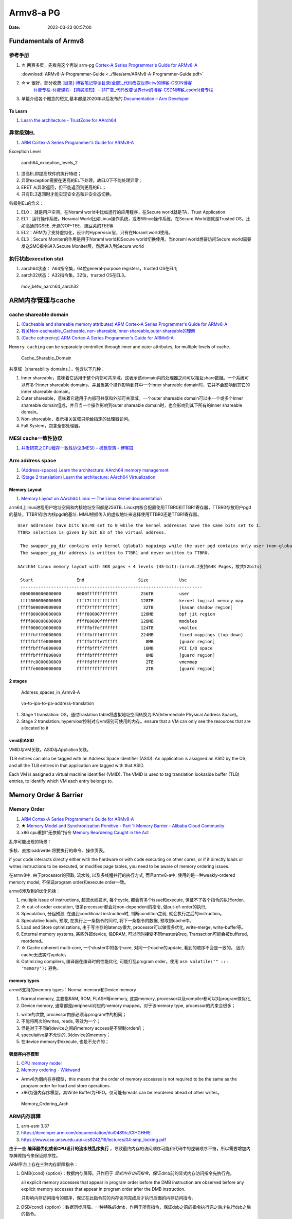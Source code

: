 
============
Armv8-a PG
============

:Date:   2022-03-23 00:57:00


Fundamentals of Armv8
==========================

参考手册
------------

1. ☆ 两百多页，先看完这个再说 arm-pg `Cortex-A Series Programmer's Guide for ARMv8-A <https://developer.arm.com/documentation/den0024/a>`__

   :download:`ARMv8-A-Programmer-Guide <../files/arm/ARMv8-A-Programmer-Guide.pdf>`

2. ☆☆ 很好，部分收费 `[目录]-博客笔记导读目录(全部)_代码改变世界ctw的博客-CSDN博客  <https://blog.csdn.net/weixin_42135087/article/details/107037145>`__
    `付费专栏-付费课程-【购买须知】 - 非广告_代码改变世界ctw的博客-CSDN博客_csdn付费专栏  <https://blog.csdn.net/weixin_42135087/article/details/124890300>`__

3. 单篇介绍各个概念的短文,基本都是2020年以后发布的 `Documentation – Arm Developer  <https://developer.arm.com/documentation/#&cf[navigationhierarchiesproducts]=%20Architectures,Learn%20the%20architecture>`__


To Learn
~~~~~~~~~~~~~~~
1. `Learn the architecture - TrustZone for AArch64  <https://developer.arm.com/documentation/102418/0101/TrustZone-in-the-processor>`__


异常级别EL
-----------
1. `ARM Cortex-A Series Programmer's Guide for ARMv8-A  <https://developer.arm.com/documentation/den0024/a/Fundamentals-of-ARMv8>`__


Exception Level

.. figure:: ../images/aarch64_exception_levels_2.png
   :scale: 60%

   aarch64_exception_levels_2



1. 提高EL即提高软件的执行特权；
2. 异常exception需要在更高的EL下处理，故EL0下不能处理异常；
3. ERET 从异常返回，但不能返回到更高的EL；
4. 只有EL3返回时才能实现安全态和非安全态切换。

各级别EL的含义：

1. EL0： 就是用户空间，在Noraml world中比如运行的应用程序，在Secure world就是TA，Trust Application
2. EL1：运行操作系统，Noramal World比如Linux操作系统，或者WInce操作系统。在Secure World则就是Trusted OS，比如高通的QSEE, 开源的OP-TEE，豌豆荚的TEE等
3. EL2：ARM为了支持虚拟化，设计的Hypervisor层，只有在Noraml world使用。
4. EL3：Secure Moniter的作用是用于Noraml world和Secure world切换使用。当noraml world想要访问Secure world需要发送SMC指令进入Secure Moniter层，然后进入到Secure world

执行状态execution stat
-----------------------

1. aarch64状态： A64指令集，64位general-purpose registers，trusted OS在EL1;
2. aarch32状态： A32指令集，32位，trusted OS在EL3。


.. figure:: ../images/mov_betw_aarch64_aarch32.png
   :scale: 60%

   mov_betw_aarch64_aarch32




ARM内存管理与cache
========================

cache shareable domain
---------------------------
1. `(Cacheable and shareable memory attributes) ARM Cortex-A Series Programmer's Guide for ARMv8-A <https://developer.arm.com/documentation/den0024/a/Memory-Ordering/Memory-attributes/Cacheable-and-shareable-memory-attributes>`__
2. `有关Non-cacheable,,Cacheable, non-shareable,inner-shareable,outer-shareable的理解  <https://blog.csdn.net/weixin_42135087/article/details/121117593>`__
3. `(Cache coherency) ARM Cortex-A Series Programmer's Guide for ARMv8-A  <https://developer.arm.com/documentation/den0024/a/Multi-core-processors/Cache-coherency?lang=en>`__


``Memory caching`` can be separately controlled through inner and outer attributes, for multiple levels of cache. 

.. figure:: ../images/Cache_Sharable_Domain.png
   :scale: 50%
   
   Cache_Sharable_Domain



共享域（shareability domains.），包含以下几种：

1. Inner shareable，意味着它适用于整个内部可共享域。这表示该domain内的处理器之间可以相互share数据。一个系统可以有多个inner shareable domains，并且当某个操作影响到其中一个inner shareable domain时，它并不会影响到其它的inner shareable domain。
2. Outer shareable，意味着它适用于内部可共享和外部可共享域。一个outer shareable domain可以由一个或多个inner shareable domain组成，并且当一个操作影响到outer shareable domain时，也会影响到其下所有的inner shareable domain。
3. Non-shareable，表示相关区域只能给指定的处理器访问。
4. Full System，包含全部处理器。

MESI cache一致性协议
---------------------
1. `并发研究之CPU缓存一致性协议(MESI) - 枫飘雪落 - 博客园  <https://www.cnblogs.com/yanlong300/p/8986041.html>`__




Arm address space
-------------------
1. `(Address-spaces) Learn the architecture: AArch64 memory management  <https://developer.arm.com/documentation/101811/0102/Address-spaces?lang=en>`__
2. `(Stage 2 translation) Learn the architecture: AArch64 Virtualization  <https://developer.arm.com/documentation/102142/0100/Stage-2-translation#:~:text=The%20address%20space%20that%20the,Physical%20Address%20(IPA)%20space.>`__

Memory Layout
~~~~~~~~~~~~~~~~~
1. `Memory Layout on AArch64 Linux — The Linux Kernel documentation  <https://www.kernel.org/doc/html/latest/arm64/memory.html>`__


arm64上linux进程用户地址空间和内核地址空间都是256TB.
Linux内核会配置使用TTBR0和TTBR1寄存器，TTBR0存放用户pgd的基址，TTBR1存放内核pgd的基址.
MMU根据传入的虚拟地址来选择使用TTBR0还是TTBR1寄存器。

::

   User addresses have bits 63:48 set to 0 while the kernel addresses have the same bits set to 1. 
   TTBRx selection is given by bit 63 of the virtual address.
   
    The swapper_pg_dir contains only kernel (global) mappings while the user pgd contains only user (non-global) mappings. 
    The swapper_pg_dir address is written to TTBR1 and never written to TTBR0.

   AArch64 Linux memory layout with 4KB pages + 4 levels (48-bit):(armv8.2支持64K Pages，故共52bits)

    Start                 End                     Size            Use
    -----------------------------------------------------------------------
    0000000000000000      0000ffffffffffff         256TB          user
    ffff000000000000      ffff7fffffffffff         128TB          kernel logical memory map
   [ffff600000000000      ffff7fffffffffff]         32TB          [kasan shadow region]
    ffff800000000000      ffff800007ffffff         128MB          bpf jit region
    ffff800008000000      ffff80000fffffff         128MB          modules
    ffff800010000000      fffffbffefffffff         124TB          vmalloc
    fffffbfff0000000      fffffbfffdffffff         224MB          fixed mappings (top down)
    fffffbfffe000000      fffffbfffe7fffff           8MB          [guard region]
    fffffbfffe800000      fffffbffff7fffff          16MB          PCI I/O space
    fffffbffff800000      fffffbffffffffff           8MB          [guard region]
    fffffc0000000000      fffffdffffffffff           2TB          vmemmap
    fffffe0000000000      ffffffffffffffff           2TB          [guard region]

2 stages
~~~~~~~~~~~
.. figure:: ../images/Address_spaces_in_Armv8-A.jpg
   
   Address_spaces_in_Armv8-A

.. figure:: ../images/va-to-ipa-to-pa-address-translation.jpg
   :scale: 60%
   
   va-to-ipa-to-pa-address-translation


1. Stage 1 translation: OS，通过traslation table将虚拟地址空间转换为IPA(Intermediate Physical Address Space)。
2. Stage 2 translation: hyperviosr控制对应vm级别可使用的内存。ensure that a VM can only see the resources that are allocated to it

vmid和ASID
~~~~~~~~~~~~~~~
VMID与VM关联，ASID与Appliation关联。

TLB entries can also be tagged with an Address Space Identifier (ASID). 
An application is assigned an ASID by the OS, and all the TLB entries in that application are tagged with that ASID.

Each VM is assigned a virtual machine identifier (VMID). 
The VMID is used to tag translation lookaside buffer (TLB) entries, to identify which VM each entry belongs to. 


Memory Order & Barrier
==========================
Memory Order
--------------
1. `ARM Cortex-A Series Programmer's Guide for ARMv8-A  <https://developer.arm.com/documentation/den0024/a/Memory-Ordering>`__
2. ★ `Memory Model and Synchronization Primitive - Part 1: Memory Barrier - Alibaba Cloud Community  <https://www.alibabacloud.com/blog/memory-model-and-synchronization-primitive---part-1-memory-barrier_597460>`__
3. x86 cpu重排"无依赖"指令  `Memory Reordering Caught in the Act  <https://preshing.com/20120515/memory-reordering-caught-in-the-act/>`__


乱序可能出现的场景：

多核、直接load/write 将要执行的命令、操作页表。

if your code interacts directly either with the hardware or with code executing on other cores, 
or if it directly loads or writes instructions to be executed, 
or modifies page tables, you need to be aware of memory ordering issues.

在armv8中, 由于processor的预取, 流水线,  以及多线程并行的执行方式, 而且armv8-a中, 使用的是一种weakly-ordered memory model, 不保证program order和execute order一致。

armv8涉及到的优化包括：

1) multiple issue of instructions, 超流水线技术, 每个cycle, 都会有多个issue和execute, 保证不了各个指令的执行order。

2) ☆ out-of-order execution, 很多processor都会对non-dependent的指令, 做out-of-order的执行, 

3) Speculation, 分组预测, 在遇到conditional instruction时, 判断condition之前, 就会执行之后的instruction。

4) Speculative loads, 预取, 在执行上一条指令的同时, 将下一条指令的数据, 预取到cache中。

5) Load and Store optimizations, 由于写主存的latency很大, processor可以做很多优化, write-merge, write-buffer等。

6) External memory systems, 某些外部device, 像DRAM, 可以同时接受不同master的req, Transaction可能会被buffered, reordered。

7) ☆ Cache coherent multi-core, 一个cluster中的各个core, 对同一个cache的update, 看到的顺序不会是一致的。 因为cache无法实时update。

8) Optimizing compilers, 编译器在编译时的性能优化, 可能打乱program order。使用 ``asm volatile("" ::: "memory");`` 避免。

 
memory types
~~~~~~~~~~~~~~~~~
armv8支持的memory types：Normal memory和Device memory

1. Normal memory, 主要指RAM, ROM, FLASH等memory, 这类memory, processor以及compiler都可以对program做优化, 

2. Device memory, 通常都是peripheral对应的memory mapped。对于该memory type, processor的约束会很多；

1) write的次数, processor内部必须与program中的相同；

2) 不能将两次的writes, reads, 等效为一个；

3) 但是对于不同的device之间的memory access是不限制order的；

4) speculative是不允许的, 对device的memory；

5) 在device memory中execute, 也是不允许的；

强弱序内存模型
~~~~~~~~~~~~~~~~~
1. `CPU memory model  <http://bajamircea.github.io/coding/cpp/2019/10/25/cpu-memory-model.html>`__
2. `Memory ordering - Wikiwand  <https://www.wikiwand.com/en/Memory_ordering>`__


- Armv8为弱内存序模型，this means that the order of memory accesses is not required to be the same as the program order for load and store operations.

- x86为强内存序模型，其Write Buffer为FIFO。仅可能有reads can be reordered ahead of other writes。




.. figure:: ../images/Memory_Ordering_Arch.png
   
   Memory_Ordering_Arch



ARM内存屏障
-----------
1. arm-asm 3.37
2. https://developer.arm.com/documentation/dui0489/c/CIHGHHIE
3. https://www.cse.unsw.edu.au/~cs9242/16/lectures/04-smp_locking.pdf



由于一些 **编译器优化或者CPU设计的流水线乱序执行** ，导致最终内存的访问顺序可能和代码中的逻辑顺序不符，所以需要增加内存屏障指令来保证顺序性。

ARM平台上存在三种内存屏障指令：

1. DMB{cond} {option}：数据内存屏障。只作用于 `显式内存访问指令`，保证dmb前的显式内存访问指令先执行完。
   
   all explicit memory accesses that appear in program order before the DMB instruction are observed before any explicit memory accesses that appear in program order after the DMB instruction. 
   
   只影响内存访问指令的顺序，保证在此指令前的内存访问完成后才执行后面的内存访问指令。

2. DSB{cond} {option}：数据同步屏障。一种特殊的dmb，作用于所有指令，保证dsb之前的指令执行完之后才执行dsb之后的指令。
   
   No instruction in program order after this instruction executes until this instruction completes.

   dsb指令完成的条件包括：All Cache, Branch predictor and TLB maintenance operations before this instruction complete.

   ``比DMB更加严格``，保证在此指令前的 `内存访问/cache操作/TLB维护/分支预测指令` 都完成，然后才会执行后面的所有指令。

3. ISB{cond} {option}：指令同步屏障。清空cpu流水线。
   
   flushes the pipeline in the processor, so that all instructions following the ISB are fetched from cache or memory, after the instruction has been completed
   
   ensures that the effects of context altering operations executed before the ISB instruction are visible to the instructions fetched after the ISB.

   最为严格的一种，冲洗流水线和预取buffer，然后才会从cache或者内存中预取ISB后面的指令。保证上下文切换指令对isb后可见。

   
option的选择：

1. SY：完整的指令操作
2. ST：只等待store操作完成，就继续执行
3. ISH：该操作只针对inner shareable domain生效
4. ISHST：ISH+ST
5. NSH:该操作只针对outer to unification生效
6. NSHST：NSH+ST
7. OSH：该操作只针对outer shareable domain生效
8. OSHST：OSH+ST



   
context altering operations
~~~~~~~~~~~~~~~~~~~~~~~~~~~~~~
ensures that the effects of context altering operations, 
such as changing the ASID,
or completed TLB maintenance operations, 
or branch predictor maintenance operations, 
as well as all changes to the CP15 registers,
executed before the ISB instruction are visible to the instructions fetched after the ISB.


Linux内核实现
~~~~~~~~~~~~~~

arch/arm/include/asm/barrier.h
::

   #if __LINUX_ARM_ARCH__ >= 7
   #define isb(option) __asm__ __volatile__ ("isb " #option : : : "memory")
   #define dsb(option) __asm__ __volatile__ ("dsb " #option : : : "memory")
   #define dmb(option) __asm__ __volatile__ ("dmb " #option : : : "memory"



   #ifdef CONFIG_ARCH_HAS_BARRIERS
   #include <mach/barriers.h>
   #elif defined(CONFIG_ARM_DMA_MEM_BUFFERABLE) || defined(CONFIG_SMP)
   #define mb()		do { dsb(); outer_sync(); } while (0)
   #define rmb()		dsb()
   #define wmb()		do { dsb(st); outer_sync(); } while (0)
   #define dma_rmb()	dmb(osh)
   #define dma_wmb()	dmb(oshst)


由上面的宏定义可知，对于指令限制的严格程度：

::

   mb()>rmb()>wmb()>smb_mb()=smb_rmb()>smb_wmb()

smp相关的内存屏障都加入了ish选项，也就是限制指令只针对inner shareable domain。

单向内存屏障
~~~~~~~~~~~~~
1. `Arm64内存屏障_Roland_Sun的博客-CSDN博客_arm 内存屏障  <https://blog.csdn.net/Roland_Sun/article/details/107468055>`__
2. `Learn the architecture - Memory Systems, Ordering, and Barriers  <https://developer.arm.com/documentation/102336/0100/Load-Acquire-and-Store-Release-instructions?lang=en>`__



ARMv8.1还提供了带Load-Acquire或Store-Release单向内存屏障语义的指令。

1. Load-Acquire：这条指令 ``之后的所有加载和存储操作一定不会被重排序到这条指令之前``；
2. Store-Release：这条指令 ``之前`` 的所有加载和存储才做一定不会被重排序到这条指令之后；
3. 数据内存屏障 ``DMB = Load-Acquire + Store-Release`` ,可用于保护临界区代码

指令形式：

1. Store-Release：基本指令后面加上L；LDAR
2. Load-Acquire：基本指令后面加上A；STLR


.. figure:: ../images/LDAR_STLR.png
   :scale: 60%

   LDAR_STLR

arm mmu
------------------
1. arm mmu  `ARM Cortex-A Series Programmer's Guide for ARMv8-A  <https://developer.arm.com/documentation/den0024/a/The-Memory-Management-Unit>`__
2. `ARM Cortex-A Series Programmer's Guide for ARMv8-A  <https://developer.arm.com/documentation/den0024/a/The-Memory-Management-Unit/Translations-at-EL2-and-EL3>`__

enable the system to run multiple tasks, as independent programs running in their own private virtual memory space.

The Translation Lookaside Buffer (TLB) is a cache of recently accessed page translations in the MMU. 

The **hypervisor** must perform some extra translation steps in a two stage process to share the physical memory system between the different guest operating systems.

.. figure:: ../images/two_stage_translation_process.png
   :scale: 60%

   two_stage_translation_process


SMMU
--------
1. `ARM SMMU的原理与IOMMU   <https://blog.51cto.com/u_15155099/2767161>`__
2. `ARM SMMU学习笔记_Hober_yao的博客-CSDN博客_smmu  <https://blog.csdn.net/yhb1047818384/article/details/103329324>`__
3. :download:`smmu v3 <../files/arm/ARM_IHI_0070_D_b_System_Memory_Management_Unit_Architecture_Specification.pdf>`

SMMU可以为ARM架构下实现虚拟化扩展提供支持。它可以和MMU一样，提供stage1转换（VA->IPA）, 或者stage2转换（IPA->PA）,或者stage1 + stage2转换（VA->IPA->PA）的灵活配置。

.. figure:: ../images/smmu.png
   :scale: 60%

   System Memory Management Unit


1. DMA需要连续的地址.
2. 虚拟化： 在虚拟化场景， 所有的VM都运行在中间层hypervisor上，每一个VM独立运行自己的OS（guest OS）,Hypervisor完成硬件资源的共享, 隔离和切换。
    但guest VM使用的物理地址是GPA, 看到的内存并非实际的物理地址HPA，因此Guest OS无法正常的将连续的物理地址分给DMA硬件。

因此，为了支持I/O透传机制中的DMA设备传输，而引入了IOMMU技术（ARM称作SMMU）。

.. figure:: ../images/dma_smmu.png

   虚拟化+DMA -> SMMU


程序运行过程中打开mmu
~~~~~~~~~~~~~~~~~~~~~~~~
1. 提前对要执行的代码段建立页表(虚实相等的一一映射)
2. 正常建立页表，利用mmu sync abort返回到预先设置的虚地址处继续执行。

::

      ldr    x30, =mmu_on_addr   //设置返回地址(为虚拟地址，即为开启mmu后一条指令的虚地址)
      msr    SCTLR_EL1, x0       //开启MMU
      isb                        //MMU找不到这个地址，跳到异常sync abort 处理函数

   mmu_on_addr :
   ....

   vector_entry sync_exception_sp_elx  //异常处理函数返回到x30的地址，继续之星
      ret

TrustZone
============
1. ★ `4. Firmware Design — Trusted Firmware-A documentation  <https://trustedfirmware-a.readthedocs.io/en/latest/design/firmware-design.html>`__
2. ★ `ARM Trusted Firmware分析——启动、PSCI、OP-TEE接口 - ArnoldLu - 博客园  <https://www.cnblogs.com/arnoldlu/p/14175126.html>`__
3. `学习整理：arm-trusted-firmware - HarmonyHu’s Blog  <https://harmonyhu.com/2018/06/23/Arm-trusted-firmware/>`__
4. `TEE Reference Documentation – Arm®  <https://www.arm.com/technologies/trustzone-for-cortex-a/tee-reference-documentation>`__
    其中包括 trustzone security white paper
5. `TrustZone for Cortex-A – Arm®  <https://www.arm.com/technologies/trustzone-for-cortex-a>`__

TF-A
-------
Trusted Firmware-A (TF-A) provides a reference implementation of secure world software for Armv7-A, Armv8-A and Armv9-A, 
including a Secure Monitor executing at Exception Level 3 (EL3) 
and a Secure Partition Manager running at Secure EL2 (S-EL2) of the Arm architecture.


Trusted Firmware-A implements various Arm interface standards, such as:

1. Power State Coordination Interface (PSCI)
2. Trusted Board Boot Requirements (TBBR)
3. SMC Calling Convention  (SMCCC)
4. System Control and Management Interface (SCMI)
5. Software Delegated Exception Interface (SDEI)


A **System Control Processor (SCP)** is a processor-based capability that provides a flexible and extensible platform 
for provision of **power management** functions and services. 

.. figure:: ../images/ATF_Scp.png
   :scale: 60%

   ATF_Scp


ATF冷启动
-------------

.. figure:: ../images/ATF_Boot.png

   ATF_Boot



.. figure:: ../images/ATF_Cold_Boot.png

   ATF_Cold_Boot


ATF输出BL1、BL2、BL31，提供BL32和BL33接口。

ATF冷启动实现分为5个步骤：(详见参考文献)

1. BL1 - AP Trusted ROM，一般为BootRom。EL3。  选择cold/warm boot模式、建立exception vectors、加载BL2。
2. BL2 - Trusted Boot Firmware，一般为Trusted Bootloader。EL1。   加载BL3x。 
3. BL31 - EL3 Runtime Firmware，一般为SML，管理SMC执行处理和中断，运行在secure monitor中。EL3。 
4. BL32 - Secure-EL1 Payload，一般为TEE OS Image。
5. BL33 - Non-Trusted Firmware，一般为uboot、linux kernel。EL1。


从核启动
~~~~~~~~~~~
1. `ARM WFI和WFE指令  <http://www.wowotech.net/armv8a_arch/wfe_wfi.html>`__
2. `SMP多核启动 - yooooooo - 博客园  <https://www.cnblogs.com/linhaostudy/p/9371562.html>`__

启动流程：

1. 主核(核0)启动并运行Linux之后，继续 通过 **bl31->(PCSI)->scp->(SCMI)->ap** 来使从核上电。
2. 从核上电后从给定Linux位置(主核传参)启动，然后进入WFI/WFE状态等待，直到主核发送核间中断唤醒从核。
3. 从核之后则可以被动态负载均衡调度。

::

   echo 1/0 > /sys/devices/system/cpu/cpu1/online


Linux启动
~~~~~~~~~~~~~~
1. `Linux 内核启动分析-BugMan-ChinaUnix博客  <http://blog.chinaunix.net/uid-69947851-id-5830505.html>`__

arch/arm64/kernel/vmlinux.lds.S

::


   OUTPUT_ARCH(aarch64)
   ENTRY(_text)
   
   .....

   .head.text : {
   _text = .;

   .....

   HEAD_TEXT在 arch/arm64/kernel/head.S文件使用，如下：


   #define __PHYS_OFFSET   (KERNEL_START - TEXT_OFFSET) // 内核物理地址起始位置

   __HEAD
   _head:
       b stext // branch to kernel start, magic
       .long 0 // reserved
       le64sym _kernel_offset_le // Image load offset from start of RAM, little-endian
       le64sym _kernel_size_le // Effective size of kernel image, little-endian
       le64sym _kernel_flags_le // Informative flags, little-endian
       .quad 0 // reserved
       .quad 0 // reserved
       .quad 0 // reserved
       .ascii "ARM\x64" // Magic number
       .long 0 // reserved
   

   __INIT
   ENTRY(stext)
       bl  preserve_boot_args
       bl  el2_setup           // Drop to EL1, w0=cpu_boot_mode
       adrp    x23, __PHYS_OFFSET // 物理地址偏移
       and x23, x23, MIN_KIMG_ALIGN - 1    // KASLR offset, defaults to 0，一种内核安全机制，通过物理地址起始位置计算出偏移大小，偏移大小保存在X23寄存器
       bl  set_cpu_boot_mode_flag
       bl  __create_page_tables
       bl  __cpu_setup         // initialise processor
       b   __primary_switch
   ENDPROC(stext)


步骤:

1. preserve_boot_args: 将uboot传入的参数 保存到bootargs[4] 全局变量里面。

2. el2_setup :判断启动的模式是el2还是el1并进行相关级别的系统配置(armv8中el2是hypervisor模式,el1是标准的内核模式,具体的参考手册),  然后返回启动模式

3. set_cpu_boot_mode_flag: 将启动模式保存到全局变量

4. __create_page_tables: 创建内存映射表,一共两张,一张存放在swapper_pg_dir(线性映射),一张存放在idmap_pg_dir(一对一映射)。

5. __cpu_setup : 初始化处理器相关的代码,配置访问权限,内存地址划分等。

6. __primary_switch :开启MMU, 准备0号进程和内核栈,然后跳转到start_kernel运行


中断控制器
==============
1. `6.分析request_irq和free_irq函数如何注册注销中断(详解) - 诺谦 - 博客园  <https://www.cnblogs.com/lifexy/p/7506613.html>`__
2. `Linux内核网络收包角度——浅入中断(1)  <https://mp.weixin.qq.com/s/H4YOd9IaLQBvNWc8Z7dSAg>`__
3. `7_Linux硬件中断处理 - 最后一只晴天小猪的博客  <https://santapasserby.com/2021/07/06/ldd/7_Linux%E7%A1%AC%E4%BB%B6%E4%B8%AD%E6%96%AD%E5%A4%84%E7%90%86/>`__
4. `6.分析request_irq和free_irq函数如何注册注销中断(详解) - 诺谦 - 博客园  <https://www.cnblogs.com/lifexy/p/7506613.html>`__
5. `Linux内核网络收包角度——浅入中断(1)  <https://mp.weixin.qq.com/s/H4YOd9IaLQBvNWc8Z7dSAg>`__
6. ☆ 从硬件到软件，系列4篇 `【原创】Linux中断子系统（一）-中断控制器及驱动分析 - LoyenWang - 博客园  <https://www.cnblogs.com/LoyenWang/p/12996812.html>`__

可延时函数与工作队列
-----------------------
1. `《深入理解Linux内核》软中断/tasklet/工作队列 - only_eVonne - 博客园  <https://www.cnblogs.com/li-hao/archive/2012/01/12/2321084.html>`__
2. `【原创】Linux中断子系统（三）-softirq和tasklet - LoyenWang - 博客园  <https://www.cnblogs.com/LoyenWang/p/13124803.html>`__

可延时函数：由软中断或tasklet实现。运行在中断上下文(如do_IRQ退出时即为一个软中断检查点)，不能睡眠、阻塞。

工作队列：运行在进程上下文，可阻塞。

中断线程化：wakeup_softirqd唤醒内核线程来执行，该线程和其它线程一样需要调度。 耗时较长、实时性不高的场景，避免影响用户线程的实时性。

非线程化中断：调用__do_softirq函数来处理。Bottom-half Enable 和 do_IRQ退出 时检查执行。

proc interrupts
------------------
1. `/proc/interrupts 的数值是如何获得的？ – 肥叉烧 feichashao.com  <https://feichashao.com/proc-interrupts/>`__
cat /proc/interrupts

kernel/irq/proc.c show_interrupts 调用 irq_to_desc() 获取中断的信息，并打印每个 CPU 对应的统计数量 kstat_irqs_cpu().
然后调用 arch_show_interrupts()，打印架构相关的中断信息。比如 MNI, TLB 等统计信息。

irq domain 内部维护了一个 hwirq,可能会显示在 触发方式(Edge/Level)的前一列。

GIC v3
--------
1. `ARM GICv3中断控制器_Hober_yao的博客-CSDN博客  <https://blog.csdn.net/yhb1047818384/article/details/86708769>`__

GICv3控制器组成和路由
~~~~~~~~~~~~~~~~~~~~~

1. distributor： SPI中断的管理，将中断发送给redistributor. (包括 enable/disable、priority、level/edge、group 等配置。distributor和redistributor功能实际很类似)
2. redistributor： PPI，SGI，LPI中断的管理，将中断发送给cpu interface
3. cpu interface： 传输中断给core


.. figure:: ../images/GIC_v3.png

   GIC_v3

   
.. figure:: ../images/GIC_v3_controller.png

   GIC_v3_controller


GIC v3中断类别
~~~~~~~~~~~~~~~~~~~~
GICv3定义了以下中断类型：

::
      
   SPI (Shared Peripheral Interrupt)
   公用的外部设备中断，也定义为共享中断。可以多个Cpu或者说Core处理，不限定特定的Cpu。比如按键触发一个中断，手机触摸屏触发的中断。
   PPI (Private Peripheral Interrupt)
   私有外设中断。这是每个核心私有的中断。PPI会送达到指定的CPU上，应用场景有CPU本地时钟。
   SGI (Software Generated Interrupt)
   软件触发的中断。软件可以通过写GICD_SGIR寄存器来触发一个中断事件，一般用于核间通信。
   LPI (Locality-specific Peripheral Interrupt)
   LPI是GICv3中的新特性，它们在很多方面与其他类型的中断不同。LPI始终是基于消息的中断，它们的配置保存在表中而不是寄存器。比如PCIe的MSI/MSI-x中断。


中断处理流程
~~~~~~~~~~~~
1. 外设发起中断，发送给 Distributor
2. Distributor 将该中断，分发给合适的 Redistributor
3. Redistributor 将中断信息，发送给 CPU interface
4. CPU interface 产生合适的中断异常给处理器
5. 处理器接收该异常，并且软件处理该中断


.. figure:: ../images/intr_state.png
   :scale: 80%

   intr_state


ITS
~~~~~

.. figure:: ../images/Gicv3_ITS.png
   :scale: 80%

   Gicv3_ITS


amba
===========
1. `Learn the architecture - An introduction to AMBA AXI  <https://developer.arm.com/documentation/102202/0300/What-is-AMBA--and-why-use-it-?lang=en>`__


.. figure:: ../images/amba.png

   amba


axi
------
1. `Learn the architecture - An introduction to AMBA AXI  <https://developer.arm.com/documentation/102202/0300/AXI-protocol-overview?lang=en>`__


.. figure:: ../images/axi_components.jpg
   :scale: 80%

   axi_components


.. figure:: ../images/axi_interconnect.jpg

   axi_interconnect

   
.. figure:: ../images/axi_channels.jpg

   axi_channels

.. figure:: ../images/axi_write_transaction.jpg
   :scale: 50%

   axi_write_transaction



chi
----
`Learn the architecture - Introducing AMBA CHI  <https://developer.arm.com/documentation/102407/0100/Introduction-to-CHI?lang=en>`__

Coherent Hub Interface (CHI) is an evolution of the AXI Coherency Extensions (ACE) protocol. 

.. figure:: ../images/chi_topologies.jpg
   :scale: 80%

   chi_topologies


cmn-600
~~~~~~~~~~~~~
1. `CMN总线简介_qq_29188181的博客-CSDN博客_cmn700总线  <https://blog.csdn.net/qq_29188181/article/details/126338069>`__


The Arm CoreLink CMN-600 Coherent Mesh Network is designed for intelligent connected systems across a wide range of applications 
  including networking infrastructure, storage, server, HPC, automotive, and industrial solutions.

AMBA 5 CHI

.. figure:: ../images/corelink_cmn-600_scaleable_mesh_network.png
   :scale: 25%

   cmn-600


